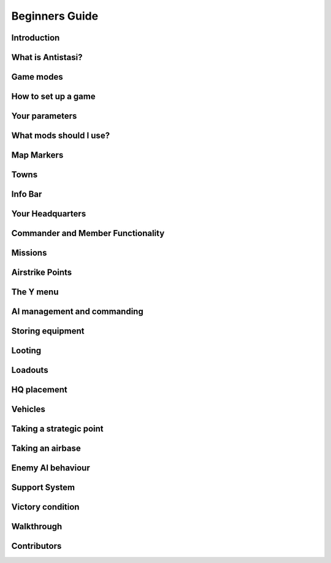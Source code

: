 .. rst-class:: hidden

.. _beginners_guide:

=====================
Beginners Guide
=====================

Introduction
============

.. card::
   :class-card: sd-mt-3
   :class-header: header-2

   Introduction
   ^^^^^^^^^^^^

   I am creating this guide in response to misinformed/outdated guides and
   the criminal lack of content teaching people how to play this beautiful
   mission. My goal for this guide is to be the “one stop shop” for
   everything you need to learn about Antistasi community edition. I will
   try to keep this guide updated with each new patch.

   This guide is written exclusively for Antistasi community edition.
   Barbolanis version (the initial mission creator) and other freelance
   versions like Antistasi Plus may or may not be compatible with what I
   say in this guide. That said, I think the tactics and strategies used in
   this guide will likely work in other versions.

   This guide has been scrutinized and vetted by the developers and
   veterans of Antistasi Community edition.

What is Antistasi?
==================

.. card::
   :class-header: header-2

   What is Antistasi?
   ^^^^^^^^^^^^^^^^^^

   Antistasi is a guerrilla warfare simulator. As a rebel faction, you will
   start severely outnumbered and outgunned. BLUFOR is the main occupying
   force and will start owning most of the land. OPFOR is an invader who
   will start with very little land. The rebels are, well, rebels! As such
   they will start with no land at all.

Game modes
==========


.. card::
   :class-header: header-2

   Game modes
   ^^^^^^^^^^

   -  Rebel versus government versus invader - a three-way war. Everyone
      fights everyone

   -  Rebel versus government - no invaders, just you versus the
      government

   -  Rebels versus government and invaders - everyone is against you. The
      invaders and the government are coming for you.

   I recommend playing rebels versus government versus invaders first. It’s
   easier and allows you to fight two different factions.

How to set up a game
====================

.. card:: How to set up a game
   :class-header: header-2

   How to set up a game
   ^^^^^^^^^^^^^^^^^^^^

   -  To set up a game go to server browser -> host new session

   -  This mission is MP only.

   -  Set for LAN if you’d like to play alone. Set to internet if you’d
      like to play with friends.

   -  Select UPNP if playing with friends.

   -  You must port forward your router if you want to host a client
      (multiplayer) server. `Here <https://youtu.be/jzP1FGu82nw>`__ is a
      link on how.

   -  If you downloaded `the
      scenario <https://steamcommunity.com/sharedfiles/filedetails/?id=1832638103>`__
      you should see “Antistasi community version” in the “set up a game”
      menu. Simply click to start the mission.

   -  Now select a role from the selection menu. And start

   -  Combat lifesavers are the only players capable of transfusing blood
      (ace only) and are the only role capable of healing downed players of
      fatal wounds.

   -  Engineers are the only players capable of repairing vehicles.

   -  The commander role has access to engineer and combat lifesaver
      abilities.

   -  All other roles like grenadier, automatic rifleman, and others are
      placeholder roles. You do not spawn with different equipment based
      off your role. You do however gain slight differences in your
      characters statistics. A marksman may have less visibility, for
      example.

Your parameters
===============

.. card::
   :class-header: header-2

   Your parameters
   ^^^^^^^^^^^^^^^

   -  To customize your game, click the parameters option on the top right
      of the role selection screen.

   -  You can only edit parameters on a mission that has not started.

   -  Your mission’s parameters will save.

   -  Here you can customize your game the way you want it.

   -  For example, I like having the ability to unlock launchers and
      explosives, so I turn that parameter on.

   -  If you want to start a new game, switch “load last save” from yes to
      no.

What mods should I use?
=======================

.. card::
   :class-header: header-2

   What mods should I use?
   ^^^^^^^^^^^^^^^^^^^^^^^

   I recommend the mod sets used on official servers. Of course, you can
   always use vanilla. No mods are needed for this mission.

   `Antistasi RHS
   Base <https://steamcommunity.com/sharedfiles/filedetails/?id=2498438772>`__

   `Antistasi 3CB BAF
   Base <https://steamcommunity.com/sharedfiles/filedetails/?id=2498453852>`__

   `Antistasi 3CB Factions
   Base <https://steamcommunity.com/sharedfiles/filedetails/?id=2498466977>`__

   `Antistasi 3CB BAF +
   Factions <https://steamcommunity.com/sharedfiles/filedetails/?id=2575673140>`__

Map Markers
===========

.. card::
   :class-header: header-2

   Map Markers
   ^^^^^^^^^^^

   Main Article: :ref:`concept_mapmarkers`

   With that out of the way we can get into the mechanics of the mission.
   Map Markers, also known as strategic zones, are areas controlled by BLUFOR, OPFOR, or guerrillas.
   They all have a specific function and are guarded by their occupiers.
   It’s essential to understand how these strategic zones operate to be
   able to prioritize and plan appropriately. Note that garrisons may start
   off weak, but can be strengthened over time.

   -  **Airbases** are the headquarters of the enemy air force and main staging points for BLUFOR and
      OPFOR. You must be war level 3 to capture them. Taking an airbase provides you with an income of airstrike points;
      used for calling in airstrikes on the map.

   -  **Outposts** are fortifications garrisoned by the enemy. They inhibit
      guerrilla operations in the surrounding area and will send patrols
      and the local garrison to counter resistance actions. Outposts sometimes
      have radio towers inside them. Get more information on radio towers here.

   -  **Resources** give passive income to the occupier. Civilians work the resource. If they are killed the resource will be
      destroyed.

   -  **Factories** multiply the income you gain from resources. Civilians work the factory. If 4 of the workers are killed the
      factory will be considered destroyed.

   -  **Seaports** boost the HR you resource each income tick and also discount the cost of vehicles purchased at the HQ.

Towns
=====

.. card::
   :class-header: header-2

   Towns
   ^^^^^

   Main Article: :ref:`concept_gainingandlosingcitysupport`

   -  Towns are where you will find the people and their vehicles to
      “\ *tactically acquire.”*

   -  Taking these towns gives you a small amount of money in the form of
      taxes and a steady income of HR to bolster your army.

   -  Towns are unique because they are not conquered through military
      means.

   -  **The only way to conquer towns is to conquer the hearts and minds of
      the people. This is done through the town support system.**

   -  The town will be guarded by police when the AI factions control it.

   .. card::
      :class-header: header-3
      :class-card: sd-card-3

      Town support system
      ^^^^^^^^^^^^^^^^^^^

      -  The town support system is a simple system. **Having more people
         supporting your side than the occupiers, the town will flip to your
         side and start handing over their men and taxes to fight for
         freedom.**

      -  You can see each town’s support status by going to the map in HQ -
         selecting map info – and clicking on any town to see the population
         of the town and the percentage of people that support you or the
         enemy.

      -  **The town flips to the rebel’s side if more people support you than
         the enemy inside the town.**

Info Bar
========

.. card::
   :class-header: header-2

   Info Bar
   ^^^^^^^^

   At the top middle of your screen, you should see a range of statistics.
   This is what I refer to as your Info Bar.

   -  **HR** - **the number of men ready to volunteer for the good fight.**
      If you have 10 HR, you can recruit 10 men. You gain HR mainly from
      towns and missions

   -  **Personal Money** - money that is gained through completing missions
      and helping the resistance. You can only buy personal items like
      soldiers or a vehicle. This is capable of being transferred to the
      faction funds.

   -  **Faction money** - money only available to the commander. This can
      be used for almost everything including training and HQ command
      squads.

   -  **War level** - the enemy will gradually get better equipment with
      each war level. **War level increases as the resistance takes more
      territory.**

   -  **BLUFOR/OPFOR Aggression** - whenever you take hostile actions
      against a faction or civilians, that faction gains aggression. A
      faction with high aggression will attack more frequently and with
      more assets.

Your Headquarters
=================

.. card::
   :class-header: header-2

   Your Headquarters
   ^^^^^^^^^^^^^^^^^

   HQ is your home. Here you will plan for missions, recruit soldiers,
   stash and retrieve equipment and more. Your HQ has many objects that
   facilitate various functions. We will go over these now.

   .. dropdown:: Petros
      :class-title: header-3-light
      :class-container: sd-card-3

      Petros is the leader of the resistance. Think of him as a banished political figure. He is the leader of the resistance and if he dies you will lose
      a considerable amount of HR and money. Also see: :ref:`concept_losingpetrospenalties`

      **HQ management**

      -  **Grab $100 from pool** - You can take money from the faction and put it in your wallet. Some things can only be bought with personal money so you will need to use this from time to time.
      -  **In game members list** - Displays all server members. Non server members cannot do certain things. Server admins can add members through the commander’s Y menu.
      -  **Manage garrisons** - Allows you to add or remove soldiers from friendly captured locations.
      -  **Move HQ to another zone** - There will be times where your base will be compromised. You will know this when you get a “defend Petros” mission. Note that they never learn about your HQ’s location, if you keep it there after the attack it will not make any difference.
      -  **Train troops** - Your troops suck at the beginning of game. You basically gave a villager a weapon and point them in the general direction of the enemy. You will need to train your men to turn them into soldiers. You do this through copious amounts of money. This is where the majority of money will go in the mid to late game. Also see: :ref:`concept_trainfia`
      -  **Rebuild assets** - In war, things blow up. In the process of taking a factory, you may have killed all the workers. In order to repair assets, hit this button. Clicking the button will take you to the map where you can choose to rebuild the zones you want. Repairing assets costs you 5000 per location.
      -  **Mission select** - Here you can request missions. More information about missions is available below.

   .. dropdown:: The Whiteboard / Map
      :class-title: header-3-light
      :class-container: sd-card-3

      **Game options**

      -  Here you can persistently save, **which I recommend you do every time
         you log off** as not doing so will mean you lose your progress since
         the last autosave.

      -  There are also minor tweaks you can make here like toggling music or
         selecting how many civilians can spawn at a time (list each option).

      **Map info**

      -  Map info is a useful tool for information. It tells you how many
         people support you or the occupiers, and **if you click on icons, it
         will tell you information about that zone.**

      -  Clicking on a town will show you the percentage of support for you
         versus the occupiers. It also tells you how many civilians the
         invaders have killed there.

      -  Clicking on any other zone will tell you its status combined with the
         garrison’s general strength. Consider attacking weakened or
         decimated zones over higher strength garrisons.

   .. dropdown:: The flag
      :class-title: header-3-light
      :class-container: sd-card-3

      -  The flag is where you recruit soldiers into your personal squad.

      -  **Remember that AI will only pick equipment that matches their role
         and is unlocked inside the arsenal.** Buying an automatic rifleman
         will not give you a man with an LMG if you do not have any LMGs
         unlocked.

   .. dropdown:: The Tent
      :class-title: header-3-light
      :class-container: sd-card-3

      **Sleep**

      -  Whenever you want to skip night-time, just press the “sleep 8 hours”
         function. Warning! Missions will auto fail if they exceed their time
         limit.

      **Make things go away**

      -  You can make the rain, the fog, or the nearby forest disappear using
         these options.

   .. dropdown:: The Arsenal
      :class-title: header-3-light
      :class-container: sd-card-3

      -  The arsenal is where all weapons and equipment are stored and
         retrieved from.

      -  You can create, save, and load loadouts from the arsenal for quick
         changes in equipment.

   .. dropdown:: The garage / vehicle arsenal
      :class-title: header-3-light
      :class-container: sd-card-3

      **Open garage**

      -  **Here is where you can ungarage all of your ground vehicles.**

      -  Inside the garage You can mount certain weapons to vehicles. For
         example, if you have a .50 Cal MG you may be able to mount it on the
         back of a truck.
      -  You can also customize your vehicle changing its attachments or painting it a different colour.

      **Heal nearby units**

      -  Hit this button to heal, refill stamina and allow all players and
         ungaraged vehicles to go undercover close to the red box.

      **Buy vehicle**

      -  Here you can buy civilian and military vehicles (vehicles covered in
         a later section).

      **Buy loot box**

      -  Provides you with a small box that can automatically collect loot
         within a small radius.

      -  These boxes can be loaded into the cargo of your truck.

      -  It makes looting much faster, and I highly recommend taking one with
         you everywhere you go.

      -  Loot box will only pick up locked items. If you already have unlocked
         M4 carbines it will not pick these weapons up. You can change this
         parameter in parameters

   .. dropdown:: Sources for the Garage
      :class-title: header-3-light
      :class-container: sd-card-3

      Open the garage and you will see three white squares in the bottom right
      of the screen. These white boxes indicate whether or not you have a
      fuel, ammo, or repair truck.

      -  You need these vehicles to repair, rearm and refuel your vehicles in
         the garage.

      -  For example, if you don’t have a repair vehicle, you will have to
         manually repair damaged vehicles with toolkits.

      -  You can find fuel trucks in towns. Just drive around and you will
         find a tanker.

      -  You can find the ammo truck on ammo convoy or steal and destroy ammo
         truck missions

      -  You can find a repair truck by destroying a radio tower, then waiting
         for a repair the radio tower mission.Alternatively, you can find on
         through a downed helicopter mission.

      *Take these trucks and store them in the garage*. I recommend locking
      them so no one takes them out.

Commander and Member Functionality
========================================

.. card::
   :class-header: header-2

   Commander and Member Functionality
   ^^^^^^^^^^^^^^^^^^^^^^^^^^^^^^^^^^^^^^^^

   **Commander functionality:**

   - Can purchase high command squads & vehicles.
   - Has access to high command UI (ctrl+space).
   - Can use Y->AI management menu with HC squads.
   - Can fast-travel HC squads.
   - Can order mortar strikes with HC squads (shift+Y).
   - Has access to direct garrison recruitment (on Petros).
   - Can create and delete roadblocks & watchposts.
   - Purchases vehicles with faction money.
   - Can manage arsenal guest limits.
   - Persistent save on game options menu is a global save.
   - Can edit ambient civ limit and spawn distance in game options menu.
   - Can override garage locks.
   - Can order airstrikes.
   - Can steal money from the faction.

   **Member functionality:**

   - Can request missions from Petros.
   - Can recruit AI for personal squad.
   - Can take limited(non-unlocked) items from the arsenal.

   .. card::
      :class-header: header-3
      :class-card: sd-card-3

      Guest Commander System
      ^^^^^^^^^^^^^^^^^^^^^^^^^^^^^^^^^^^^^^

      There is now a parameter to allow guests to be commander. Guests are marked ineligible for commander by default, but can toggle eligibilty in the usual way (Y->commander->???). Eligible members have priority when selecting the commander, and members can force a re-election (and so remove the guest from the commander role) by making themselves eligible.

      Guest commanders have access to a limited range of commander functionality. They can request missions, spend faction money, use high command and move HQ. They cannot override garage locks, steal money from the faction or modify arsenal limits. They also do not receive member privileges such as the ability to recruit AI to their personal squad or take limited items from the arsenal.

      Guest commanders count as a leash centre for the purposes of the guest leash system, which enables the commander and nearby guests to respond to distant attacks and punishments even when there are no members on the server.

Missions
========

.. card::
   :class-header: header-2

   Missions
   ^^^^^^^^

   Main Article: :ref:`mission_overview`

   There are several categories of missions all which have different tasks and rewards:

   - **Assassination Missions**
      - :ref:`mission_kill_the_officer`
      - :ref:`mission_kill_the_traitor`
      - :ref:`mission_specops`
   - **Conquest Missions**
      - :ref:`mission_resource_acquisition____take_the_outpost`
   - **Convoy Missions**
      - :ref:`mission_ammo_convoy`
      - :ref:`mission_armored_convoy`
      - :ref:`mission_money_convoy`
      - :ref:`mission_prisoner_convoy`
      - :ref:`mission_reinforcements_convoy`
      - :ref:`mission_supplies_convoy`
   - **Destroy missions**
      - :ref:`mission_destroy_radio_tower`
      - :ref:`mission_downed_heli`
      - :ref:`mission_steal_or_destroy_armor`
   - **Logistics Missions**
      - :ref:`mission_bank_mission`
      - :ref:`mission_salvage_supplies`
      - :ref:`mission_steal_or_destroy_ammo_truck`
   - **Rescue Missions**
      - :ref:`mission_pow_rescue`
      - :ref:`mission_refugees_evac`
   - **Spawned Dynamically**
      - :ref:`mission_defend_petros`
      - :ref:`mission_tower_rebuild_disrupt`
   - **Support missions**
      - :ref:`mission_city_supplies`

   **Convoy ambush tips**

   Most convoys are similar so I decided to make a one size fits all guide.

   -  Use mines and IEDs only on isolated roads where civilians will not drive.
   -  Set up entrenchments through the Y menu or using your E tool.
   -  Use roadblocks to slow down or immobilize the enemy.
   -  LMGs, grenade, and rocket launchers will help thin the numbers.
   -  Most convoys will have one or two light vehicles with 50.cal Mgs, and infantry trucks.
   -  Priorities are the 50. Cals, then the infantry trucks.
   -  Try and kill the infantry as they disembark.
   -  You won’t be able to loot soldiers killed inside destroyed vehicles. Better yet, spray them with an MG as they disembark.

Airstrike Points
================

.. card::
   :class-header: header-2

   Airstrike Points
   ^^^^^^^^^^^^^^^^

   Main Article: :ref:`concept_airstrikes`

   -  Once you capture an airbase you will get a passive income of
      airstrike points.

   -  Each airstrike point allows one airstrike to be called in on a
      target.

   -  This is one of the biggest advantages of an airbase. Use airstrikes
      to weaken enemy outposts before launching an attack.

   -  Use cluster bombs for armour and incendiary and HE bombs for
      infantry.

   -  Incendiary bombs can kill crews without destroying the vehicle,
      allowing for recovery.

The Y menu
==========

.. card::
   :class-header: header-2

   The Y menu
   ^^^^^^^^^^

   Press the “y” key to open this menu. You will use this menu for fast
   travel, managing AI, transferring and managing money, recruiting, and
   more.

   - **Fast Travel** - Depending on your parameters setting, you can fast travel to and from different zones provided there are no enemies within 500 meters of you. You can use fast travel to transport High Command squads and vehicles as well.

   - **Player and Money** - Here you can add or remove a player to/from the member list temporarily (until the server is restarted). Non server members do not have access to equipment that is not unlocked. Look at a player and press add server member to give them server membership. You can transfer your personal money to other players or the faction funds.

   - **Undercover On** - Use this setting to go undercoverif you are not being spotted by anyone and are not wearing suspicious equipment.

   - **Construct Here** - A number of objects used for cover and obstacles can be built through this menu. Only bunker options cost money and you must have an engineer in your squad or be an engineer to build bunkers.

   - **Garage vehicle** - Look at a vehicle while in a friendly location and press this button to send it to the garage.

   - **Unlock vehicle** - Allows other groups to use your vehicle.

   .. dropdown:: AI Management Menu
      :class-title: header-3-light
      :class-container: sd-card-3

      How to use: select the squad mate/HC squad you want to command, then
      select the command you want to do. For example, if I want only one of my
      squad mates to loot, I’d select them through the function keys then
      select “Auto Ream/loot.”

      - **Temp AI Control** - This option allows you to take direct control of an AI unit.
      - **Auto Rearm/Loot** - This command will allow your AI to upgrade their equipment from fallen enemies. If you use this command while they are in a vehicle, the AI will load the loot into that vehicle instead.
      - **Auto Heal** - This command allows your AI to heal themselves and others.
      - **Squad Sitrep** - Use for HC squads. They will tell you their combat status, how many of them are still alive, and if they are embarked or disembarked from their vehicle.
      - **Garrison units** - Use this command to add units to a garrison. This is especially useful when you have just taken a strategic zone and you need to defend from an enemy counterattack.
      - **Dismiss units** - Use this to dismiss/delete units. You will gain back the money for the vehicles but not for infantry/crew.
      - **Squad add vehicle** - Give HC squads vehicles they can use. This is especially useful for the INF team that is small enough to serve as a crew for armoured vehicles.
      - **Mount/ Dismount** - Forces HC squad units to mount/dismount their assigned vehicle.

   .. dropdown:: Commander menu
      :class-title: header-3-light
      :class-container: sd-card-3

      **Recruit Inf Squad**

      - **Normal squad** - 8-member with a medic and AT capabilities
      - **Engineer squad** - 8-member with an engineer, medic, and AT capabilities
      - **MG squad** - 8-member squad with a HMG, medic and AT capabilities
      - **Mortar squad** - 8-member squad with mortar, medic and AT capabilities. Also see: :ref:`concept_counterbatteryfire`
      - **Recruit Inf team** - 4 men small cost. Can be used for crewing vehicles
      - **Recruit AT team** - 5 members with 3 of which with AT launchers. Medic capabilities
      - **Recruit AT car** - SPG-9 Technical with 2 members, a gunner and a driver
      - **Recruit AA truck** - 2 members with a ZU-23-2 AA platform mounted on a Ural truck
      - **Recruit MG team** - 2 members with an HMG
      - **Recruit Mortar team** - 2 members with a mortar
      - **Recruit Sniper team** - 2 members. One spotter and one sniper.

      **Air Support**

      - **HE bombs** - High explosive bombs. Effective against infantry
      - **Cluster bombs** - Effective against armoured vehicles
      - **Napalm bombs** - Effective against infantry
      - **Add to air support** - Trades an air vehicle that you are looking at for air support points

      **Build outpost/Roadblock**

      -  Click on a road to place a roadblock. A 5-man roadblock team will
         spawn and drive an armed vehicle to that location to guard the road.
         Click away from a road and you will get a 2-man observation outpost
         who will provide recon and will not fire unless fired upon.


      **Garbage clean**

      -  Cleans up the map of items left over. This will help with performance
         especially after many/large fights.

      **Delete outpost / roadblock**

      -  Deletes observation posts/roadblocks.

      **Resign/Eligible**

      -  Makes you resign as commander OR become eligible/ineligible for being
         given the role.

      **Sell Vehicle**

      -  Sells a vehicle you are looking at for money.

AI management and commanding
============================

.. card::
   :class-header: header-2

   AI management and commanding the AI (micro managing)
   ^^^^^^^^^^^^^^^^^^^^^^^^^^^^^^^^^^^^^^^^^^^^^^^^^^^^

   AI management is essential to winning Antistasi, especially if you are
   alone. Managing AI is only half the battle, I recommend reviewing AI and
   how they work to understand how to fight and command AI effectively.

   .. dropdown:: Personal Squad management
      :class-title: header-3-light
      :class-container: sd-card-3

      -  First, learn the command system. Learning how to more intricately
         command our units allows us to apply our AI in different ways. You
         can learn how to command AI through the ARMA 3 tutorial.

      -  Be the spotter. Your AI will start with terrible spotting skill. The
         person in charge of spotting is the team leader, who has the highest
         spotting skill. But when you are in charge, you are the team leader.
         That is why you must spot for your AI. (\ ` + space while looking at
         target to spot) your AI will track enemies that you spot and fire
         with astonishing accuracy.

      -  AI are adept at crewing weapons regardless of their training. Put
         them on a 50.cal, or a mortar and they will fire with perfect
         accuracy. Use your AI to crew weapons and spot for them. You will be
         surprised at their effectiveness.

      -  Use Auto rearm/loot so your AI can get better gear in the field.

      -  While undercover, place your soldiers in cover and target enemies
         with each friendly soldier. Once their cover is blown, they will
         track and kill that target. This is great for ambushing.

      -  AI takes the attention off of you.

      -  Use the suppressive fire command to keep the AI pinned down. AI that
         are suppressed act irrationally and will be less accurate.

      -  Use AI as a distraction. For example, you can use a squad of AI to
         distract a local outpost while you destroy their radio tower.

   .. dropdown:: HC squad management
      :class-title: header-3-light
      :class-container: sd-card-3

      -  HC squads are primarily controlled through the Y menu and the map.

      -  To select HC squads, use CTRL + SPACE then select which squad you’d
         like to control

      -  On the map, you can only order move/attack orders.

      -  To instruct mortars to conduct a fire mission, have the unit selected
         then select SHIFT + Y.

      -  HC squads cannot be micromanaged to the degree that you can with your
         personal squad.

      -  Every squad will have its own squad leader who will spot for their
         squad mates.

      -  When you mount your squads, make sure that you place a move order on
         the road. AI are terrible at driving offroad.

      -  Disembark your squads away from the fight. The AI are slow to
         disembark even when getting shot at.

Storing equipment
=================

.. card::
   :class-header: header-2

   Storing equipment
   ^^^^^^^^^^^^^^^^^

   I will quickly go over how to store equipment in this game, because
   there are many ways to do it and sometimes you may have trouble storing
   a particular item.

   .. card::
      :class-header: header-3-light
      :class-card: sd-card-3

      Transfer vehicle cargo
      ^^^^^^^^^^^^^^^^^^^^^^

      -  Anything you put inside your vehicle can be quickly and easily
         transferred into the arsenal by using the interaction menu while
         looking at the arsenal.

   .. card::
      :class-header: header-3-light
      :class-card: sd-card-3

      Storing loot boxes and arsenal boxes
      ^^^^^^^^^^^^^^^^^^^^^^^^^^^^^^^^^^^^

      -  Sometimes you will find an ammo box filled with weapons and equipment
         that you can load onto a truck and take back to base.

      -  Obviously, you need a vehicle with sufficient cargo capacity to load
         the box and then move it back. Just put the vehicle close to the box
         then use the interaction menu to transfer the box to the back of the
         vehicle.

      -  Once you get to the base, the easiest way to transfer to the arsenal
         is unloading the box, opening the Y menu, then selecting “Put vehicle
         in garage.”

      -  Sometimes that might not work. Another way is with the box still
         loaded onto the truck, drive it as close as possible to the arsenal
         with the back of the truck closest to the arsenal as if you are
         unloading the box into the arsenal. Then select on the arsenal
         “transfer vehicle cargo to ammo box” this is buggy so it may take
         multiple tries but it does work.

      -  Lastly you may be able to unload the box, close to the arsenal and
         transfer vehicle cargo to ammo box.

      -  Hopefully with these three ways you will never have trouble storing
         the box. You can use this same method on loot boxes as well.

Looting
=======

.. card::
   :class-header: header-2

   Looting
   ^^^^^^^

   -  Looting is a core part of Antistasi. You need to learn how to
      effectively and safely collect loot.
   -  For starters, always have a loot box. You can obtain loot boxes for
      $10 at the vehicle box.
   -  These loot boxes can be loaded into the back of the truck or inside
      the cargo of any vehicle using ace interact if there is not enough
      cargo capacity.
   -  Loot boxes allow you to collect loot with the press of a button.
   -  Simply look at the box and use the interaction menu to collect
      loot.
   -  The loot box only collects loot that has yet to be unlocked. I.E., it
      will not pick up the M4 if you already unlocked it inside the
      arsenal.
   -  You should only loot when you believe it is safe to do so.
   -  Use your vehicle as cover while looting, it will save your life. I
      like to drive in between unlooted enemies, loading and unloading the
      loot box as needed. This way I can retain the safety of the vehicle.
   -  You can also use the Auto Rearm/loot function AI in a vehicle to
      have them collect and load loot into the vehicle for you.

   .. card::
      :class-header: header-3
      :class-card: sd-card-3

      Managing your loot and arsenal
      ^^^^^^^^^^^^^^^^^^^^^^^^^^^^^^

      -  In Antistasi you start with limited gear. If you find enemy
         equipment, like an assault rifle for example, you can collect enough
         to eventually “unlock” that equipment.

      -  In order to unlock a weapon, you must have a certain amount of a
         weapon stored in your arsenal. This depends on your parameters. The
         default is 25.

      -  Explosives and Guided AT/AA Launchers cannot be unlocked by default,
         check parameters to change that.

      -  For ammunition, you must have a certain amount to unlock that
         ammunition. You can change this in parameters. The default is 25
         magazines of that weapon.

      -  If you’d like the ammo of a weapon to be automatically unlocked with
         the weapon, there is an option in parameters.

      -  Unlocking equipment allows your AI soldiers to use that equipment.
         For example, after unlocking an assault rifle, new soldiers will
         choose to carry that weapon instead of bolt-actions or SMGs. The
         equipment will also become infinite inside the arsenal.

      -  Obviously, we want ourselves and our soldiers to have the best
         equipment possible. So, we have to attempt to unlock as much
         equipment as possible.

      -  This means always looting the enemies you kill, at least in the early
         to mid-game. As you kill and loot, more equipment becomes unlocked in
         the arsenal and as a result you and your soldiers will become more
         lethal. But there are ways you can speed up this process.

      **There are essentially two schools of thought when it comes to
      equipment.**

      -  The first is to **never take any equipment you want unlocked until it
         is unlocked.** Choose to use worse weapons and equipment so that you
         may unlock that equipment faster. For example, I have 20 M4s **but I choose to use a FAL instead until I get 5 more M4s.**

      -  The second method is to take everything you want **as long as you believe it will make you more likely to come home alive.**

      Both methods have merit. I used to religiously use the first method   and died and failed more often, but when I DID succeed, I kept those weapons no matter what. I think it is more optimal to use what you have if it will make you more effective. Recently I started using equipment that was rare and I found I won more often. It’s really a risk versus reward analysis at the end of the day. Do what you think is optimal.

Loadouts
========

.. card::
   :class-header: header-2

   Loadouts
   ^^^^^^^^

   Please note there are no rules to loadouts, but if you are using the
   ACE mod, you have to account for medical supplies, ammo, weapons, and
   how that equipment will affect your weight. The heavier you are, the
   faster your stamina bar will deplete. This will have an adverse
   effect on your accuracy and speed.

   I assume you are using ACE for this tutorial.

   Here are some suggestions on loadouts you will likely need to pull
   quickly during emergencies. All of these loadouts will have 5 elastic
   bandages, 5 packing bandages, two 500m blood, 2 splints, 2 tourniquets
   and an entrenching tool. For most loadouts, I carry only two grenades and
   two smoke grenades.

   .. dropdown:: Starting loadout
      :class-title: header-3-light
      :class-container: sd-card-3

      -  Starting loadout, I go with a lot of grenades and pistol ammunition,
         I find the WW2 bolt action rifles you get at the start do not do
         enough damage.

      -  I spam grenades and don’t carry a primary to offset the weight of the
         grenades.

   .. dropdown:: AT and AA
      :class-title: header-3-light
      :class-container: sd-card-3

      -  There will be times you will need to grab an AT kit fast.

      -  I usually use an SMG or no primary with heavy AT weapons like the
         javelin or MAAWS because I have to account for the roughly 40-50
         pounds more I will carry.

      -  I carry as many extra rockets as I can carry in my backpack and I
         carry a bigger backpack.

      -  This will make me unbearably heavy so I will have to put some of the
         rockets in my truck to allow me to move around.

   .. dropdown:: MG
      :class-title: header-3-light
      :class-container: sd-card-3

      -  There are times where I want/ need to kill infantry fast. Enemies in
         Antistasi clump up a lot and makes machine gunners drool.

      -  I always put a 4x or higher scope, plenty of ammunition and usually I
         do not carry a secondary.

      -  I put ammo in my vehicle to offset the weight.

.. card::
   :class-header: header-2

   Undercover and how to use it
   ^^^^^^^^^^^^^^^^^^^^^^^^^^^^

   -  In the early to mid-game, you can dress as a civilian and go
      undercover to recon and ambush enemy positions.

   -  This is an essential tool as it opens up many options for the
      resistance. This is the one advantage your opponent does not
      possess.

   -  In the top part of your screen, it will say (undercover: off/on) on
      coloured in green means you are undercover.

   -  In order to go undercover, you must be in civilian clothes and not
      wearing any military equipment. Being naked does not count either.
      Vests, NVG’s and helmets count as military equipment, but all
      backpacks are safe to wear.

   -  Press Y to open the Y menu and click “undercover on” to go
      undercover.

   -  Jumping into an unreported civilian vehicle will also put you
      undercover even if you are in full military gear.

   -  If you leave the truck near enemies while having military equipment
      on you will be “spotted” and lose your undercover status.

   -  Additionally, going off-road with any vehicle will get you spotted.
      If there are any enemies around Stay to the roads.

   -  Note that passing through checkpoints (the roadblocks you will see
      driving around) sometimes spots you. While this can happen at the
      lower levels of aggression and war level, the higher they become, the
      higher the chance of being spotted.

   -  If you are spotted and jump into a civilian vehicle that vehicle may
      become reported and will render it unable to give you undercover
      status. Try to re-enter your vehicle when no enemies are around.

   -  You can stash your weapons in your backpack and take it out when you
      need it. Understand the second you take out your weapon, even if no
      one sees you, you will be “spotted” and cannot go back undercover.

   -  Use enhanced movement and the E tool to obtain entrenched and
      elevated positions to ambush the enemy. They won’t shoot as long as
      you retain your undercover status

   -  Use your undercover status to recon enemy areas. Find out how many
      men they have, what equipment are they carrying, ETC.

   -  Use undercover to spot for your friendly artillery. You will become
      spotted if the enemy sees you even if you are just “spotting” so use
      cover and spot from a distance.

HQ placement
============

.. card::
   :class-header: header-2

   HQ placement
   ^^^^^^^^^^^^

   -  Placing your HQ correctly is critical to the success of your
      resistance.

   -  You want your HQ to be both concealed and close enough to strategic
      zones for missions.

   -  Always place your HQ on or near the end of a road. You will want all
      of your vehicles to be on a road so you can go undercover. Going off
      road may get you spotted.

   -  Never place your HQ in between towns or other strategic zones. The
      enemy sends patrols in between zones and may spot your HQ.

   -  Place your HQ inside a compound and put Petros inside a building for
      added protection.

   -  Place your HQ within 4km of strategic zones so you can get missions.
      Any area 4km or more from your HQ will not be available for missions
      (distance can be changed through parameters)

Vehicles
========

.. card::
   :class-header: header-2

   Vehicles
   ^^^^^^^^

   -  There are only certain vehicles you can purchase through the red box.
      Civilian vehicles, and military vehicles.

   -  Civilian vehicles are vehicles you can purchase and go undercover
      when you enter them

   -  Military vehicles are vehicles that cannot go undercover and are
      sometimes armed. Weapon statics such as a mortar or HMG’s can also be
      bought.

   -  Off-roads are the backbone of the resistance. These can carry up to 6
      rebels, load supplies, loot, and arsenal boxes. And well, go offroad.
      To boot, they are a cheap 200 bucks! Use these liberally. Honestly,
      this is the only civilian vehicle you need.

   -  SPG-9s and SPG-9 mounted vehicles, this is your best purchasable
      equipment for dealing with enemy armour. The scopes can be
      complicated, but they allow you to fire from longer ranges and is
      very handy once you get the hang of it. The SPG also has HE shells,
      use these to terrorize infantry. Be warned however the SPG is a hit
      or a miss with tanks and IFVs (Infantry Fighting Vehicles).

   -  DSHK and the DSHK mounted vehicles are a great substitute to a M2
      HMMV. use these to out range enemy infantry. (700M or more) throw AI
      on it and target with binoculars for increased effect.

   -  ZU-23-2; your deadliest purchasable weapon and bane of all things air
      and infantry. Place these in your captured zones to annihilate enemy
      air attacks.

Taking a strategic point
========================

.. card::
   :class-header: header-2

   Taking a strategic point
   ^^^^^^^^^^^^^^^^^^^^^^^^

   .. card::
      :class-header: header-3-light
      :class-card: sd-card-3

      What you will need
      ^^^^^^^^^^^^^^^^^^

      -  Taking a strategic point in the early game is no easy challenge.

      -  The enemy’s vehicle arsenal is big and getting bigger every day so
         you will need at least this on hand to take and hold a point.

      -  You will need AT to eliminate Armor threats. NLAWs, MAAWS and JAVELIN
         launchers are the best launchers. The NLAWS and JAVELINS especially
         so because the missile will lock on to the target and should heavily
         damage when it hits.

      -  Armor tends to show up in the mid to late game more often than the
         early game, but you should have some on hand nonetheless.

      -  *You will need anti air when taking a strategic point.* Transport
         helicopters like little birds and chinooks can be taken down with 50.
         Cal MGs but for enemy attack helicopters and jets you will need
         proper AA launchers like the IGLA or STINGER missile launchers.

      -  From personal experience the most likely attack will be 1 or more
         helicopters filled with infantry (in the early game) but you should
         be ready for anything.

      -  You will also need a large amount of infantry on standby. Taking a
         point, you may be able to do alone, *but if you leave the strategic
         zone or more than a single enemy comes inside the strategic zone, the
         zone will flip to the enemy.*

      -  That is something you never want for reasons I'll explain later. That
         is why you will always want friendly infantry nearby to take and hold
         the point.

      -  I usually bring at least double the men the resource has. If they
         have 20, I bring 40. Even if my soldiers have body armour, helmets
         and rifles, they will not have AT launchers, LMGs, or other rare
         equipment and their training will definitely be inferior to the
         enemy. That is why I bring double at least.

   .. card::
      :class-header: header-3-light
      :class-card: sd-card-3

      Scouting your target
      ^^^^^^^^^^^^^^^^^^^^

      -  Go to map info and check to see if the garrison is in a weakened
         state. *If its status is weakened or decimated it will have a
         smaller garrison and easier to attack.*

      -  You should also scout the point you will attack and plan ahead.

      -  Find out how many of them there are and what their equipment looks
         like.

   .. card::
      :class-header: header-3-light
      :class-card: sd-card-3

      Taking the point
      ^^^^^^^^^^^^^^^^

      -  Ok, so you’ve scouted the target, you have double the men outside the
         zone ready to take the point on your command. You have both AA and AT
         assets ready to fight the counterattack. What now? Now you attack.

      -  *The real objective is from the point the fight first starts to
         finish it as fast as possible.*

      -  *The longer you wait, the more likely the enemy will continually send
         unmarked reinforced convoys or transport helicopters to replenish the
         garrison.*

      -  Once you flip the point by interacting with the flag, *you MUST hold
         it.* The enemy will send one counter attack and if you take it down,
         congrats the point is yours. *But, if the enemy takes the point with
         their counterattack, and you flip it back, then you will have to face
         another counter attack AFTER you finish off the previous counter
         attack.* That is often enough to overpower you and force a retreat.

   .. card::
      :class-header: header-3-light
      :class-card: sd-card-3

      After you take the point
      ^^^^^^^^^^^^^^^^^^^^^^^^

      -  Ensure you have a large garrison to protect the point. If you have
         any, you should place static weapons and allow the AI to use them in
         case an attack comes.

      -  In the later stages of the game, I always have a ZU in every other
         zone. That is expensive though.

      -  The enemy WILL attempt to take this point again, make sure you are
         there to keep that point.

Taking an airbase
=================

.. card::
   :class-header: header-2

   Taking an airbase
   ^^^^^^^^^^^^^^^^^

   So, you have a few towns, resources, factories and outposts under your control, a good amount of HR, money, equipment and even some armour assets. What’s the next big step? Taking an airbase of course. Taking an airbase is your gateway to what I call the late game. It allows you to ungarage and use air assets, you have the chance to gain a couple armour and air assets, and you cement your hold on the region. It’s a HUGE power spike.

   But it is not for the faint of heart. This won’t be your usual outpost smash. Air Bases have multiple squads of infantry, MG towers, mortars and even stationary AA Armoured vehicles. There are no armour patrols. Only a stationary AA vehicle which can be anything.

   .. card::
      :class-header: header-3-light
      :class-card: sd-card-3

      What you will need
      ^^^^^^^^^^^^^^^^^^

      -  You can take and hold an airbase in many ways, but three things you
         absolutely must have: AA, AT, and a ton of infantry. Mortars and
         armour helps too. I would not suggest using any air assets as the air
         bases usually have AA sites.

   .. card::
      :class-header: header-3-light
      :class-card: sd-card-3

      Attacking and holding the airbase
      ^^^^^^^^^^^^^^^^^^^^^^^^^^^^^^^^^

      -  You will want to start with killing the enemy mortar, armour and MG
         towers first.

      -  Javelins make short work of armour

      -  Mortars can do wonders against the infantry, mortars, and MG
         towers.

      -  Once you soften them up, it’s time to send in the infantry. Assist
         the infantry in killing off the remaining infantry and take the
         airbase.

   This is all easier said than done, it might be a process. It once took
   me an hour of dying, and sending waves of infantry to finally take it.
   But the ruthless amount of equipment and manpower it may take is all
   worth the reward. This is part of the victory conditions so either way,
   you need the air base.

Enemy AI behaviour
==================

.. card::
   :class-header: header-2

   Enemy AI behaviour
   ^^^^^^^^^^^^^^^^^^

   Many people who play Arma 3 don’t understand how the AI works. They
   complain of the AI being terminators. They never miss, they don’t see
   foliage, etc. this section will explain how the AI works and how to
   more effectively manipulate and win against them.

   -  *AI responds to suppression.* Enemy AI who are suppressed will react
      irrationally and their accuracy and spotting skill will decrease.
      Keeping steady fire on the enemy will give you an edge in combat.

   -  *AI do see foliage.* Large bushes and foliage that are larger than
      the player’s character hide the player. Bushes smaller than the
      character are inconsistent at concealment however.

   -  *AI can’t see through smoke.* The AI will not be able to see through
      smoke. However, the cloud of smoke must be fully formed to
      conceal.They may also fire through smoke because it was the last
      known position of the player, and they are attempting to suppress.

   -  *The AI does not care about visual camouflage.* It does not matter if
      you wear forested or arid camouflage clothing in a forested
      environment.

   -  *The AI will spot an enemy with a line of sight based on their
      camouflage coefficient number.* A sniper role will have a coefficient
      number of 0.8, making him harder to spot than a basic rifleman that
      has a coefficient number of 1.2. This camouflage coefficient number
      is affected by movement, noise, and stance of the player.

   -  Being prone and crouching will make you less visible to the AI.

   -  The AI will react to audible noises like sprinting close to them or
      firing. Walking slowly to an enemy may allow you to get the jump on
      them.

   -  Suppressed weapons reduce the range at which the AI can hear you
      firing from. They do not prevent the AI from hearing the shot
      altogether.

   -  Continually firing your weapon without pause, even with a suppressor
      will result in the AI looking for the source of the incoming fire and
      identify the source of the fire unless the attacker relocates.

   -  AI can hear you breathing when you are fatigued.

   -  *AI responds to movement.* The faster you move, the more likely it is
      the AI to see you.

   -  *Flashlights will make you more visible to the AI.* especially in low
      light environments.

   -  *AI use offset targeting.* They will become more accurate the longer
      they shoot at a stationary target. Keep moving in combat to avoid
      getting shot.

   -  *AI will attempt to advance and flank the enemy.* Keep moving to
      avoid being flanked by the enemy.

   Credit:

   https://armedassault.fandom.com/wiki/AI_Basics:_Detection

   https://armedassault.fandom.com/wiki/AI_Basics:_Targeting_priority

Support System
==============

.. card::
   :class-header: header-2

   Support System
   ^^^^^^^^^^^^^^

   Enemy squad leaders can call in support in various forms when they
   come under attack from either opposing force. The ability to call in
   supports CAN be transferred from a killed squad leader to the next
   person who controls the group. As the war level increases, more
   options to what the faction can call in opens up. There are more
   factors than just war level to what may be called in.

   Supports:

   -  Quick Reaction Force

   -  Mortars

   -  Generic airstrike

   -  Close Air Support

   -  Air Superiority Fighter

   -  155mm Artillery

   -  Gunship (Vanilla Only)

   -  Carpet Bomber (Unfair Param)

   -  SAM Site (Unfair Param

   -  Orbital Strike (Futuristic Param)

Victory condition
=================

.. card::
   :class-header: header-2

   Victory condition
   ^^^^^^^^^^^^^^^^^

   Main Article: :ref:`concept_winlossconditions`

   Now it’s time to understand how we win the game. You must own all
   airbases and more than 50% of the population of Altis must support your
   side. You can own all of the map. and still not win. you need to work to
   take airbases and win the hearts and minds of the people to win.

Walkthrough
===========

.. card::
   :class-header: header-2

   Walkthrough
   ^^^^^^^^^^^

   .. card::
      :class-header: header-3-light
      :class-card: sd-card-3

      Early game
      ^^^^^^^^^^

      -  Your first priority is gear. You should not attempt to take and hold
         any zones until you have a rifle, body armour, and helmet unlocked.
         This could take 10-20 hours of your campaign.

      -  Start by killing the patrols scattered around towns and completing
         the easy missions (city supplies and kill the traitor)

      -  Missions should be your bread and butter until the earlier mentioned
         goal is accomplished.

      -  As you accrue better weapons and vehicles, attempt to tackle more
         difficult missions.

      -  Checkpoints are great ways of getting some gear, including a useful
         50.cal mounted vehicle.

      -  Use all available resources to take on greater odds. *Improvise adapt
         overcome.*

      -  Once you obtain placeable explosives like C4, you should work to
         destroy nearby radio towers. Destroying these radio towers will keep
         the enemy from brainwashing the people and allow you to more easily
         convert them.

   .. card::
      :class-header: header-3-light
      :class-card: sd-card-3

      Mid game
      ^^^^^^^^

      -  Once the original goal is completed, it’s time to take a strategic
         zone (refer to taking a strategic zone section), take an outpost with
         a radio tower or a resource first. Garrison 20-30 soldiers for an
         adequate defence.

      -  Now that you have a zone under control expect frequent attacks
         depending on the aggression of the enemy factions. Defend against
         those attacks and scavenge their dead for equipment.

      -  Continue attacking zones only when you have the opportunity to. (You
         will need the vehicles, HR and money)

      -  Fortify your zones with static weapons, soldiers, and cover. This
         will allow you to stay on offense later in the game.

      -  As you gain more advanced AT options, attempt to capture enemy armour
         and turn it against them.

      -  Use roadblocks and observation posts to solidify your hold on an
         area. Observation posts can be used as fast travel points as long as
         they are 500 meters or more from an enemy (must change fast travel
         parameters for this to work).

      -  Use your excess money to train your soldiers. This will make them
         more comparable to the enemy’s hardened infantry.

      -  Once you have a surplus of soldiers, AA and AT assets, and hopefully
         armour it may be enough to take an airbase. Taking an airbase is no
         easy matter. Refer to taking an airbase section for more.

      -  You should attack an airbase only when you feel you’re ready. You
         need to recon the area and plan accordingly to win the day.

      -  Note that attacking an airbase does not have to succeed on the first
         attack. Launch multiple attacks and whittle them down.

   .. card::
      :class-header: header-3-light
      :class-card: sd-card-3

      Late game
      ^^^^^^^^^

      -  Gaining an airbase is your way of knowing “we’re in the end game
         now”

      -  You should have gained armour and air assets, as well as a passive
         income of airstrike points from your airbase. Now it’s time to turn
         from a resistance to an army.

      -  Use your new assets to continue conquering Altis. Make liberal use of
         airstrikes and soldiers to overwhelm the enemy

      -  Use your armour assets carefully. You can be surprised at the
         accuracy of enemy AT. kill the AT assets first and focus on enemy
         armour.

      -  As you take from the government, so will the invaders. This will
         culminate in a power vacuum in between you and the invaders. The
         government will run out of vehicles and unable to counterattack or
         retaliate at all. I call this the collapse of the occupiers. Take
         advantage and take as much from the government as possible. It’s free
         real estate.

      -  Once the government is gone, it’s just you versus the invaders. The
         invaders have a full vehicle arsenal and are not tolerant with the
         local populace. Piss them offand they will destroy cities and kill
         civilians.

      -  Defend every city retaliation. If they kill 1/3\ :sup:`rd` of the
         population of the map you lose the game.

      -  Be prepared for massive attacks because of their full arsenal. Once I
         had to fight 5 jets all at once!

      -  Take airbases and continue to convert as much as possible to win the
         game. You need at least 51% of the population supporting you and all
         air bases to win the game.

      -  This is all a process. You will die. A lot. You will fail attacks.
         The way to win Antistasi is persistence. Keep trying until you win.
         Whittle down the enemy. Sometimes it’s a slog, but I know you can do
         it. Good luck commander!

Contributors
============

.. card::
   :class-header: header-2

   Contributors
   ^^^^^^^^^^^^

   Thanks to the following contributors for making this guide possible:

   Moni, Meerkat, Bob Murphy, Giddi, DeathTouchWilly
